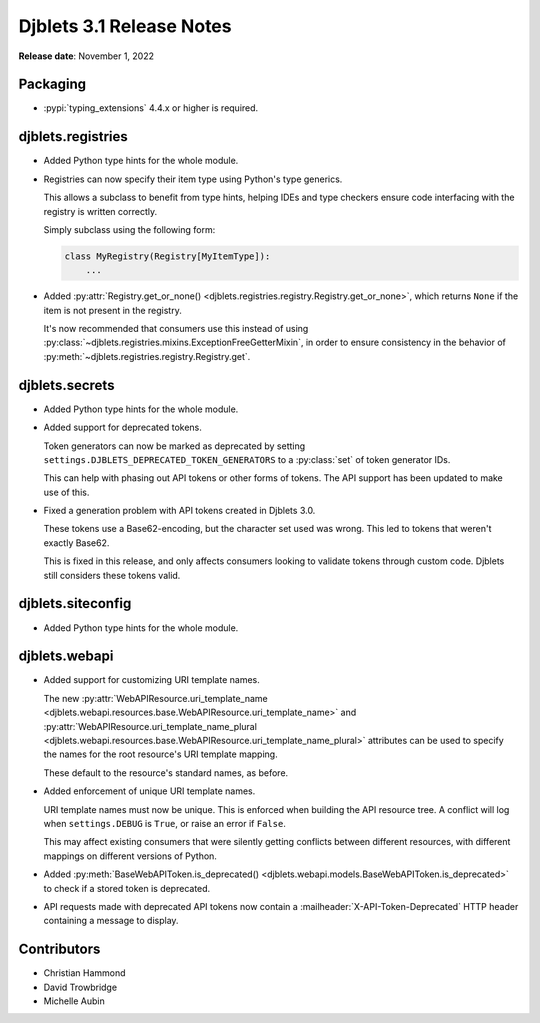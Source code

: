 .. default-intersphinx:: django3.2 djblets3.x


=========================
Djblets 3.1 Release Notes
=========================

**Release date**: November 1, 2022


Packaging
=========

* :pypi:`typing_extensions` 4.4.x or higher is required.


djblets.registries
==================

* Added Python type hints for the whole module.

* Registries can now specify their item type using Python's type generics.

  This allows a subclass to benefit from type hints, helping IDEs and type
  checkers ensure code interfacing with the registry is written correctly.

  Simply subclass using the following form:

  .. code-block:: python

     class MyRegistry(Registry[MyItemType]):
         ...

* Added :py:attr:`Registry.get_or_none()
  <djblets.registries.registry.Registry.get_or_none>`, which returns ``None``
  if the item is not present in the registry.

  It's now recommended that consumers use this instead of using
  :py:class:`~djblets.registries.mixins.ExceptionFreeGetterMixin`, in order
  to ensure consistency in the behavior of
  :py:meth:`~djblets.registries.registry.Registry.get`.



djblets.secrets
===============

* Added Python type hints for the whole module.

* Added support for deprecated tokens.

  Token generators can now be marked as deprecated by setting
  ``settings.DJBLETS_DEPRECATED_TOKEN_GENERATORS`` to a :py:class:`set` of
  token generator IDs.

  This can help with phasing out API tokens or other forms of tokens. The API
  support has been updated to make use of this.

* Fixed a generation problem with API tokens created in Djblets 3.0.

  These tokens use a Base62-encoding, but the character set used was wrong.
  This led to tokens that weren't exactly Base62.

  This is fixed in this release, and only affects consumers looking to
  validate tokens through custom code. Djblets still considers these tokens
  valid.


djblets.siteconfig
==================

* Added Python type hints for the whole module.


djblets.webapi
==============

* Added support for customizing URI template names.

  The new :py:attr:`WebAPIResource.uri_template_name
  <djblets.webapi.resources.base.WebAPIResource.uri_template_name>` and
  :py:attr:`WebAPIResource.uri_template_name_plural
  <djblets.webapi.resources.base.WebAPIResource.uri_template_name_plural>`
  attributes can be used to specify the names for the root resource's URI
  template mapping.

  These default to the resource's standard names, as before.

* Added enforcement of unique URI template names.

  URI template names must now be unique. This is enforced when building the
  API resource tree. A conflict will log when ``settings.DEBUG`` is ``True``,
  or raise an error if ``False``.

  This may affect existing consumers that were silently getting conflicts
  between different resources, with different mappings on different versions
  of Python.

* Added :py:meth:`BaseWebAPIToken.is_deprecated()
  <djblets.webapi.models.BaseWebAPIToken.is_deprecated>` to check if a stored
  token is deprecated.

* API requests made with deprecated API tokens now contain a
  :mailheader:`X-API-Token-Deprecated` HTTP header containing a message to
  display.


Contributors
============

* Christian Hammond
* David Trowbridge
* Michelle Aubin
